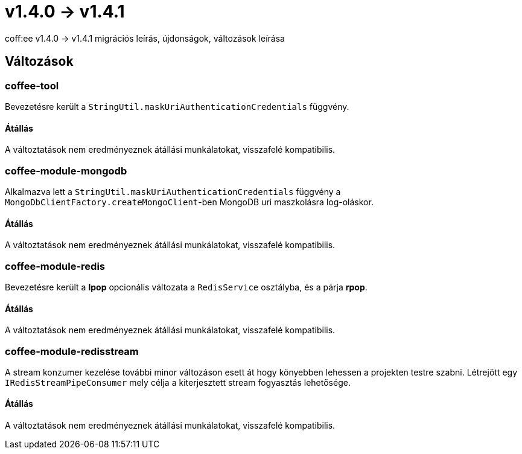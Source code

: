 = v1.4.0 → v1.4.1

coff:ee v1.4.0 -> v1.4.1 migrációs leírás, újdonságok, változások leírása

== Változások

=== coffee-tool
Bevezetésre került a `StringUtil.maskUriAuthenticationCredentials` függvény.

==== Átállás
A változtatások nem eredményeznek átállási munkálatokat, visszafelé kompatibilis.

=== coffee-module-mongodb
Alkalmazva lett a `StringUtil.maskUriAuthenticationCredentials` függvény a `MongoDbClientFactory.createMongoClient`-ben
MongoDB uri maszkolásra log-oláskor.

==== Átállás
A változtatások nem eredményeznek átállási munkálatokat, visszafelé kompatibilis.

=== coffee-module-redis
Bevezetésre került a *lpop* opcionális változata a `RedisService` osztályba,
és a párja *rpop*.

==== Átállás
A változtatások nem eredményeznek átállási munkálatokat, visszafelé kompatibilis.

=== coffee-module-redisstream
A stream konzumer kezelése további minor változáson esett át hogy könyebben lehessen a projekten testre szabni.
Létrejött egy `IRedisStreamPipeConsumer` mely célja a kiterjesztett stream fogyasztás lehetősége.

==== Átállás
A változtatások nem eredményeznek átállási munkálatokat, visszafelé kompatibilis.

